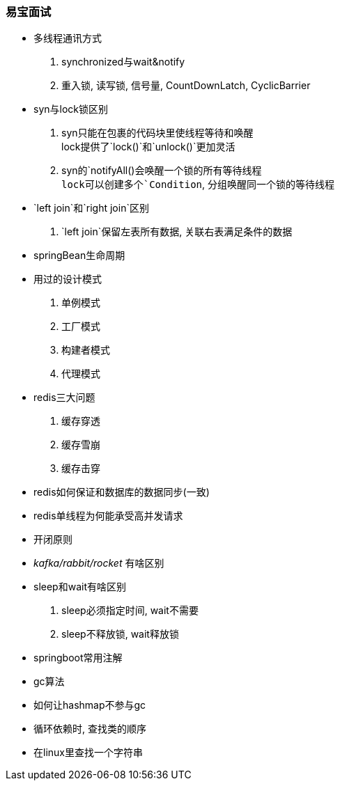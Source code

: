 

=== 易宝面试
// todo


- 多线程通讯方式
. synchronized与wait&notify
. 重入锁, 读写锁, 信号量, CountDownLatch, CyclicBarrier
- syn与lock锁区别
. syn只能在包裹的代码块里使线程等待和唤醒 +
lock提供了`lock()`和`unlock()`更加灵活
. syn的`notifyAll()`会唤醒一个锁的所有等待线程 +
lock可以创建多个`Condition`, 分组唤醒同一个锁的等待线程
- `left join`和`right join`区别
. `left join`保留左表所有数据, 关联右表满足条件的数据
- springBean生命周期
- 用过的设计模式
. 单例模式
. 工厂模式
. 构建者模式
. 代理模式
- redis三大问题
. 缓存穿透
. 缓存雪崩
. 缓存击穿
- redis如何保证和数据库的数据同步(一致)
- redis单线程为何能承受高并发请求
- 开闭原则
- _kafka/rabbit/rocket_ 有啥区别
- sleep和wait有啥区别
. sleep必须指定时间, wait不需要
. sleep不释放锁, wait释放锁
- springboot常用注解
- gc算法
- 如何让hashmap不参与gc
- 循环依赖时, 查找类的顺序
- 在linux里查找一个字符串